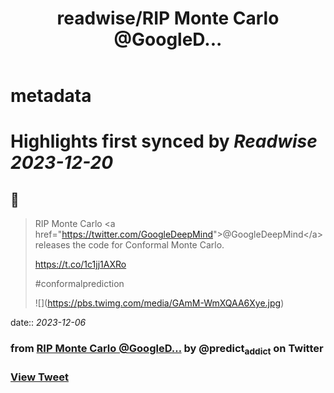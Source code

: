 :PROPERTIES:
:title: readwise/RIP Monte Carlo @GoogleD...
:END:


* metadata
:PROPERTIES:
:author: [[predict_addict on Twitter]]
:full-title: "RIP Monte Carlo @GoogleD..."
:category: [[tweets]]
:url: https://twitter.com/predict_addict/status/1732070695377465355
:image-url: https://pbs.twimg.com/profile_images/1499279697024364547/tEb-KUVo.jpg
:END:

* Highlights first synced by [[Readwise]] [[2023-12-20]]
** 📌
#+BEGIN_QUOTE
RIP Monte Carlo <a href="https://twitter.com/GoogleDeepMind">@GoogleDeepMind</a>  releases the code for Conformal Monte Carlo.

https://t.co/1c1jj1AXRo

#conformalprediction 

![](https://pbs.twimg.com/media/GAmM-WmXQAA6Xye.jpg) 
#+END_QUOTE
    date:: [[2023-12-06]]
*** from _RIP Monte Carlo @GoogleD..._ by @predict_addict on Twitter
*** [[https://twitter.com/predict_addict/status/1732070695377465355][View Tweet]]